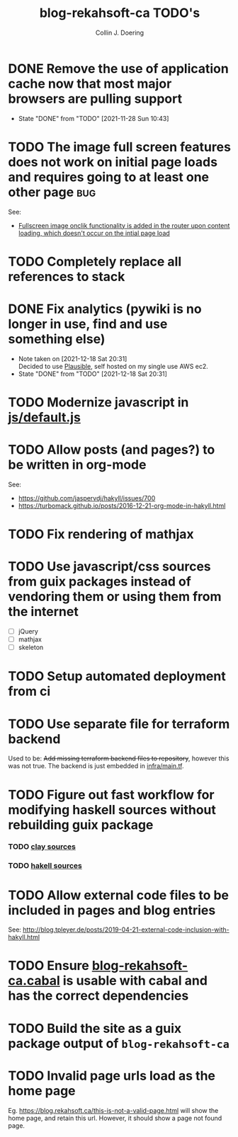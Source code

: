 #+TITLE: blog-rekahsoft-ca TODO's
#+AUTHOR: Collin J. Doering

* DONE Remove the use of application cache now that most major browsers are pulling support
CLOSED: [2021-11-28 Sun 10:43]
- State "DONE"       from "TODO"       [2021-11-28 Sun 10:43]
* TODO The image full screen features does not work on initial page loads and requires going to at least one other page :bug:

See:
- [[file:js/default.js::// Add fullscreen functionality to inline-images and figures][Fullscreen image onclik functionality is added in the router upon content loading, which doesn't occur on the intial page load]]
* TODO Completely replace all references to stack
* DONE Fix analytics (pywiki is no longer in use, find and use something else)
CLOSED: [2021-12-18 Sat 20:31]
- Note taken on [2021-12-18 Sat 20:31] \\
  Decided to use [[https://github.com/plausible/analytics][Plausible]], self hosted on my single use AWS ec2.
- State "DONE"       from "TODO"       [2021-12-18 Sat 20:31]
* TODO Modernize javascript in [[file:js/default.js][js/default.js]]
* TODO Allow posts (and pages?) to be written in org-mode

See:
- https://github.com/jaspervdj/hakyll/issues/700
- https://turbomack.github.io/posts/2016-12-21-org-mode-in-hakyll.html
* TODO Fix rendering of mathjax
* TODO Use javascript/css sources from guix packages instead of vendoring them or using them from the internet
- [ ] jQuery
- [ ] mathjax
- [ ] skeleton
* TODO Setup automated deployment from ci
* TODO Use separate file for terraform backend

Used to be: +Add missing terraform backend files to repository+, however this was not true.
The backend is just embedded in [[./infra/main.tf][infra/main.tf]].

* TODO Figure out fast workflow for modifying haskell sources without rebuilding guix package
*** TODO [[./clay][clay sources]]
*** TODO [[./src][hakell sources]]
* TODO Allow external code files to be included in pages and blog entries

See: http://blog.tpleyer.de/posts/2019-04-21-external-code-inclusion-with-hakyll.html
* TODO Ensure [[./blog-rekahsoft-ca.cabal][blog-rekahsoft-ca.cabal]] is usable with cabal and has the correct dependencies
* TODO Build the site as a guix package output of ~blog-rekahsoft-ca~
* TODO Invalid page urls load as the home page

Eg. https://blog.rekahsoft.ca/this-is-not-a-valid-page.html will show the home page, and
retain this url. However, it should show a page not found page.
